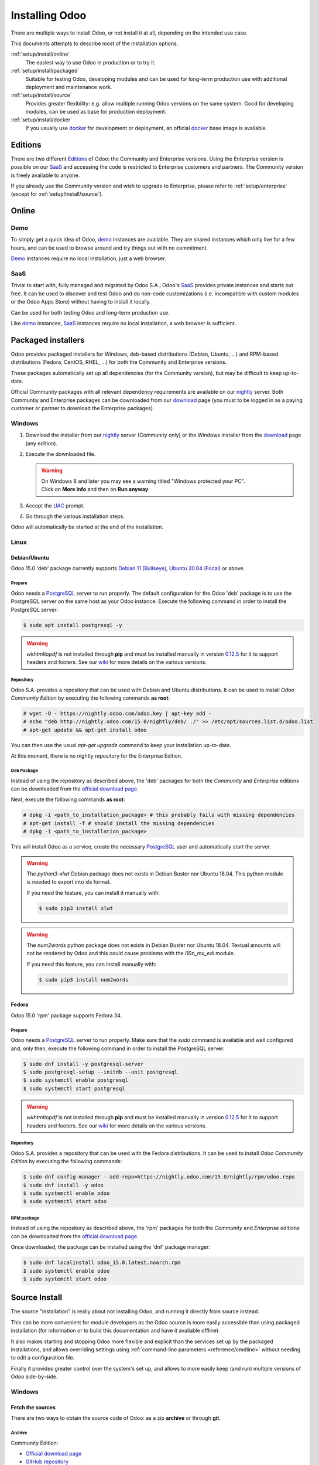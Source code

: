 
.. _setup/install:

===============
Installing Odoo
===============

There are multiple ways to install Odoo, or not install it at all, depending
on the intended use case.

This documents attempts to describe most of the installation options.

:ref:`setup/install/online`
    The easiest way to use Odoo in production or to try it.

:ref:`setup/install/packaged`
    Suitable for testing Odoo, developing modules and can be used for
    long-term production use with additional deployment and maintenance work.

:ref:`setup/install/source`
    Provides greater flexibility:  e.g. allow multiple running Odoo versions on
    the same system. Good for developing modules, can be used as base for
    production deployment.

:ref:`setup/install/docker`
    If you usually use docker_ for development or deployment, an official
    docker_ base image is available.


.. _setup/install/editions:

Editions
========

There are two different Editions_ of Odoo: the Community and Enterprise versions.
Using the Enterprise version is possible on our SaaS_ and accessing the code is
restricted to Enterprise customers and partners. The Community version is freely
available to anyone.

If you already use the Community version and wish to upgrade to Enterprise, please
refer to :ref:`setup/enterprise` (except for :ref:`setup/install/source`).


.. _setup/install/online:

Online
======

Demo
----

To simply get a quick idea of Odoo, demo_ instances are available. They are
shared instances which only live for a few hours, and can be used to browse
around and try things out with no commitment.

Demo_ instances require no local installation, just a web browser.

SaaS
----

Trivial to start with, fully managed and migrated by Odoo S.A., Odoo's SaaS_
provides private instances and starts out free. It can be used to discover and
test Odoo and do non-code customizations (i.e. incompatible with custom modules
or the Odoo Apps Store) without having to install it locally.

Can be used for both testing Odoo and long-term production use.

Like demo_ instances, SaaS_ instances require no local installation, a web
browser is sufficient.


.. _setup/install/packaged:

Packaged installers
===================

Odoo provides packaged installers for Windows, deb-based distributions
(Debian, Ubuntu, …) and RPM-based distributions (Fedora, CentOS, RHEL, …) for
both the Community and Enterprise versions.

These packages automatically set up all dependencies (for the Community version),
but may be difficult to keep up-to-date.

Official Community packages with all relevant dependency requirements are
available on our nightly_ server. Both Communtiy and Enterprise packages can
be downloaded from our download_ page (you must to be logged in as a paying
customer or partner to download the Enterprise packages).

Windows
-------

#. Download the installer from our nightly_ server (Community only) or the Windows installer from
   the download_ page (any edition).
#. Execute the downloaded file.

   .. warning:: | On Windows 8 and later you may see a warning titled "Windows protected your PC".
                | Click on **More Info** and then on **Run anyway**.

#. Accept the UAC_ prompt.
#. Go through the various installation steps.

Odoo will automatically be started at the end of the installation.

Linux
-----

Debian/Ubuntu
'''''''''''''

Odoo 15.0 'deb' package currently supports `Debian 11 (Bullseye)`_, `Ubuntu 20.04 (Focal)`_ or above.

Prepare
^^^^^^^

Odoo needs a `PostgreSQL`_ server to run properly. The default configuration for
the Odoo 'deb' package is to use the PostgreSQL server on the same host as your
Odoo instance. Execute the following command in order to install the PostgreSQL server:

.. code-block:: console

  $ sudo apt install postgresql -y

.. warning:: `wkhtmltopdf` is not installed through **pip** and must be installed manually in
             version `0.12.5 <the wkhtmltopdf download page_>`_ for it to support headers and
             footers. See our `wiki <https://github.com/odoo/odoo/wiki/Wkhtmltopdf>`_ for more
             details on the various versions.

Repository
^^^^^^^^^^

Odoo S.A. provides a repository that can be used with  Debian and Ubuntu distributions. It can be
used to install *Odoo Community Edition* by executing the following commands **as root**:

.. code-block:: console

    # wget -O - https://nightly.odoo.com/odoo.key | apt-key add -
    # echo "deb http://nightly.odoo.com/15.0/nightly/deb/ ./" >> /etc/apt/sources.list.d/odoo.list
    # apt-get update && apt-get install odoo

You can then use the usual `apt-get upgrade` command to keep your installation up-to-date.

At this moment, there is no nightly repository for the Enterprise Edition.

Deb Package
^^^^^^^^^^^

Instead of using the repository as described above, the 'deb' packages for both the *Community* and
*Enterprise* editions can be downloaded from the `official download page <download_>`_.

Next, execute the following commands **as root**:

.. code-block:: console

    # dpkg -i <path_to_installation_package> # this probably fails with missing dependencies
    # apt-get install -f # should install the missing dependencies
    # dpkg -i <path_to_installation_package>

This will install Odoo as a service, create the necessary PostgreSQL_ user
and automatically start the server.

.. warning:: The `python3-xlwt` Debian package does not exists in Debian Buster nor Ubuntu 18.04.
             This python module is needed to export into xls format.

             If you need the feature, you can install it manually with:

             .. code-block:: console

                $ sudo pip3 install xlwt

.. warning:: The `num2words` python package does not exists in Debian Buster nor Ubuntu 18.04.
             Textual amounts will not be rendered by Odoo and this could cause problems with the
             `l10n_mx_edi` module.

             If you need this feature, you can install manually with:

             .. code-block:: console

                $ sudo pip3 install num2words

Fedora
''''''

Odoo 15.0 'rpm' package supports Fedora 34.

Prepare
^^^^^^^
Odoo needs a `PostgreSQL`_ server to run properly. Make sure that the `sudo` command is available
and well configured and, only then, execute the following command in order to install the PostgreSQL
server:

.. code-block:: console

    $ sudo dnf install -y postgresql-server
    $ sudo postgresql-setup --initdb --unit postgresql
    $ sudo systemctl enable postgresql
    $ sudo systemctl start postgresql

.. warning:: `wkhtmltopdf` is not installed through **pip** and must be installed manually in
             version `0.12.5 <the wkhtmltopdf download page_>`_ for it to support headers and
             footers. See our `wiki <https://github.com/odoo/odoo/wiki/Wkhtmltopdf>`_ for more
             details on the various versions.

Repository
^^^^^^^^^^

Odoo S.A. provides a repository that can be used with the Fedora distributions.
It can be used to install *Odoo Community Edition* by executing the following
commands:

.. code-block:: console

    $ sudo dnf config-manager --add-repo=https://nightly.odoo.com/15.0/nightly/rpm/odoo.repo
    $ sudo dnf install -y odoo
    $ sudo systemctl enable odoo
    $ sudo systemctl start odoo

RPM package
^^^^^^^^^^^

Instead of using the repository as described above, the 'rpm' packages for both the *Community* and
*Enterprise* editions can be downloaded from the `official download page <download_>`_.

Once downloaded, the package can be installed using the 'dnf' package manager:

.. code-block:: console

    $ sudo dnf localinstall odoo_15.0.latest.noarch.rpm
    $ sudo systemctl enable odoo
    $ sudo systemctl start odoo


.. _setup/install/source:

Source Install
==============

The source "installation" is really about not installing Odoo, and running it directly from source
instead.

This can be more convenient for module developers as the Odoo source is more easily accessible
than using packaged installation (for information or to build this documentation and have it
available offline).

It also makes starting and stopping Odoo more flexible and explicit than the services set up by the
packaged installations, and allows overriding settings using
:ref:`command-line parameters <reference/cmdline>` without needing to edit a configuration file.

Finally it provides greater control over the system's set up, and allows to more easily keep
(and run) multiple versions of Odoo side-by-side.

.. _setup/install/source/windows:

Windows
-------

Fetch the sources
'''''''''''''''''

There are two ways to obtain the source code of Odoo: as a zip **archive** or through **git**.

Archive
^^^^^^^

Community Edition:

* `Official download page <download_>`_
* `GitHub repository <community-repository_>`_
* `Nightly server <nightly_>`_

Enterprise Edition:

* `Official download page <download_>`_
* `GitHub repository <enterprise-repository_>`_

.. _setup/install/source/windows/git:

Git
^^^

The following requires `Git <git_>`_ to be installed on your machine and that you have basic
knowledge of Git commands. To clone a Git repository, you must choose between cloning with HTTPS or
SSH. If you do not know the difference between the two, the best option is most likely HTTPS. If you
are following the :doc:`Getting started </developer/howtos/rdtraining>` developer tutorial, or plan
on contributing to Odoo source code, choose SSH.

.. note::
   **The Enterprise Git repository does not contain the full Odoo source code**. It is only a
   collection of extra add-ons. The main server code is in the Community version. Running the
   Enterprise version actually means running the server from the Community version with the
   addons-path option set to the folder with the Enterprise version. You need to clone both the
   Community and Enterprise repository to have a working Odoo Enterprise installation. See
   :ref:`setup/install/editions` to get access to the Enterprise repository.

.. tabs::

   .. tab:: Clone with HTTPS

      .. code-block:: doscon

         C:\> git clone https://github.com/odoo/odoo.git
         C:\> git clone https://github.com/odoo/enterprise.git

   .. tab:: Clone with SSH

      .. code-block:: doscon

         C:\> git clone git@github.com:odoo/odoo.git
         C:\> git clone git@github.com:odoo/enterprise.git

.. _setup/install/source/windows/prepare:

Prepare
'''''''

Python
^^^^^^

Odoo requires Python 3.7 or later to run. Visit `Python's download page <https://www.python.org/downloads/windows/>`_
to download and install the latest version of Python 3 on your machine.

During installation, check **Add Python 3 to PATH**, then click **Customize Installation** and make
sure that **pip** is checked.

.. note:: If Python 3 is already installed, make sure that the version is 3.7 or above, as previous
          versions are not compatible with Odoo.

          .. code-block:: doscon

              C:\> python --version

          Verify also that pip_ is installed for this version.

          .. code-block:: doscon

              C:\> pip --version

PostgreSQL
^^^^^^^^^^

Odoo uses PostgreSQL as database management system. `Download and install PostgreSQL <https://www.postgresql.org/download/windows/>`_
(supported version: 10.0 and later).

By default, the only user is `postgres` but Odoo forbids connecting as `postgres`, so you need to
create a new PostgreSQL user:

#. Add PostgreSQL's `bin` directory (by default: `C:\\Program Files\\PostgreSQL\\<version>\\bin`) to
   your `PATH`.
#. Create a postgres user with a password using the pg admin gui:

   1. Open **pgAdmin**.
   2. Double-click the server to create a connection.
   3. Select :menuselection:`Object --> Create --> Login/Group Role`.
   4. Enter the username in the **Role Name** field (e.g. `odoo`).
   5. Open the **Definition** tab and enter the password (e.g. ``odoo``), then click **Save**.
   6. Open the **Privileges** tab and switch **Can login?** to `Yes` and **Create database?** to
      `Yes`.

Dependencies
^^^^^^^^^^^^

Before installing the dependencies, you must download and install the
`Build Tools for Visual Studio <https://visualstudio.microsoft.com/downloads/#build-tools-for-visual-studio-2019>`_.
When prompted, select **C++ build tools** in the **Workloads** tab and install them.

Odoo dependencies are listed in the `requirements.txt` file located at the root of the Odoo
community directory.

.. tip:: It can be preferable to not mix python modules packages between different instances of Odoo
         or with your system. You can use virtualenv_ to create isolated Python environments.

Navigate to the path of your Odoo Community installation (`CommunityPath`) and run **pip**
on the requirements file in a terminal **with Administrator privileges**:

.. code-block:: doscon

    C:\> cd \CommunityPath
    C:\> pip install setuptools wheel
    C:\> pip install -r requirements.txt

.. warning:: `wkhtmltopdf` is not installed through **pip** and must be installed manually in
             version `0.12.5 <the wkhtmltopdf download page_>`_ for it to support headers and
             footers. See our `wiki <https://github.com/odoo/odoo/wiki/Wkhtmltopdf>`_ for more
             details on the various versions.

For languages with right-to-left interface (such as Arabic or Hebrew), the package `rtlcss` is
needed:

#. Download and install `nodejs <https://nodejs.org/en/download/>`_.
#. Install `rtlcss`:

   .. code-block:: doscon

       C:\> npm install -g rtlcss

#. Edit the System Environment's variable `PATH` to add the folder where `rtlcss.cmd` is located
   (typically: `C:\\Users\\<user>\\AppData\\Roaming\\npm\\`).

Running Odoo
''''''''''''

Once all dependencies are set up, Odoo can be launched by running `odoo-bin`, the
command-line interface of the server. It is located at the root of the Odoo Community directory.

To configure the server, you can either specify :ref:`command-line arguments <reference/cmdline/server>` or a
:ref:`configuration file <reference/cmdline/config>`.

.. tip:: For the Enterprise edition, you must add the path to the `enterprise` addons to the
         `addons-path` argument. Note that it must come before the other paths in `addons-path` for
         addons to be loaded correctly.

Common necessary configurations are:

* PostgreSQL user and password.
* Custom addon paths beyond the defaults, to load your own modules.

A typical way to run the server would be:

.. code-block:: doscon

    C:\> cd CommunityPath/
    C:\> python odoo-bin -r dbuser -w dbpassword --addons-path=addons -d mydb

Where `CommunityPath` is the path of the Odoo Community installation, `dbuser` is the
PostgreSQL login, `dbpassword` is the PostgreSQL password
and `mydb` is the default database to serve on `localhost:8069`.

.. seealso::
   - :doc:`The exhaustive list of arguments for odoo-bin </developer/cli>`.

.. _setup/install/source/linux:

Linux
-----

Fetch the sources
'''''''''''''''''

There are two ways to obtain the source code of Odoo: as a zip **archive** or through **git**.

Archive
^^^^^^^

Community Edition:

* `Official download page <download_>`_
* `GitHub repository <community-repository_>`_
* `Nightly server <nightly_>`_

Enterprise Edition:

* `Official download page <download_>`_
* `GitHub repository <enterprise-repository_>`_

.. _setup/install/source/linux/git:

Git
^^^

The following requires `Git <git_>`_ to be installed on your machine and that you have basic
knowledge of Git commands. To clone a Git repository, you must choose between cloning with HTTPS or
SSH. If you do not know the difference between the two, the best option is most likely HTTPS. If you
are following the :doc:`Getting started </developer/howtos/rdtraining>` developer tutorial, or plan
on contributing to Odoo source code, choose SSH.

.. note::
   **The Enterprise Git repository does not contain the full Odoo source code**. It is only a
   collection of extra add-ons. The main server code is in the Community version. Running the
   Enterprise version actually means running the server from the Community version with the
   addons-path option set to the folder with the Enterprise version. You need to clone both the
   Community and Enterprise repository to have a working Odoo Enterprise installation. See
   :ref:`setup/install/editions` to get access to the Enterprise repository.

.. tabs::

   .. tab:: Clone with HTTPS

      .. code-block:: console

         $ git clone https://github.com/odoo/odoo.git
         $ git clone https://github.com/odoo/enterprise.git

   .. tab:: Clone with SSH

      .. code-block:: console

         $ git clone git@github.com:odoo/odoo.git
         $ git clone git@github.com:odoo/enterprise.git

.. _setup/install/source/linux/prepare:

Prepare
'''''''

Python
^^^^^^

Odoo requires Python 3.7 or later to run. Use your package manager to download and install Python 3
on your machine if it is not already done.

.. note:: If Python 3 is already installed, make sure that the version is 3.7 or above, as previous
          versions are not compatible with Odoo.

          .. code-block:: console

              $ python3 --version

          Verify also that pip_ is installed for this version.

          .. code-block:: console

              $ pip3 --version

PostgreSQL
^^^^^^^^^^

Odoo uses PostgreSQL as database management system. Use your package manager to download and install
PostgreSQL (supported version: 10.0 and later).

On Debian/Unbuntu, it can be achieved by executing the following:

.. code-block:: console

    $ sudo apt install postgresql postgresql-client

By default, the only user is `postgres` but Odoo forbids connecting as `postgres`, so you need to
create a new PostgreSQL user:

.. code-block:: console

  $ sudo -u postgres createuser -s $USER
  $ createdb $USER

.. note:: Because your PostgreSQL user has the same name as your Unix login, you will be able to
          connect to the database without password.

Dependencies
^^^^^^^^^^^^

For libraries using native code, it is necessary to install development tools and native
dependencies before the Python dependencies of Odoo. They are available in `-dev` or `-devel`
packages for Python, PostgreSQL, libxml2, libxslt1, libevent, libsasl2 and libldap2.

On Debian/Unbuntu, the following command should install all the required libraries:

.. code-block:: console

    $ sudo apt install python3-dev libxml2-dev libxslt1-dev libldap2-dev libsasl2-dev \
        libtiff5-dev libjpeg8-dev libopenjp2-7-dev zlib1g-dev libfreetype6-dev \
        liblcms2-dev libwebp-dev libharfbuzz-dev libfribidi-dev libxcb1-dev libpq-dev

Odoo dependencies are listed in the `requirements.txt` file located at the root of the Odoo
community directory.

.. tip:: It can be preferable to not mix python modules packages between different instances of Odoo
         or with your system. You can use virtualenv_ to create isolated Python environments.

Navigate to the path of your Odoo Community installation (`CommunityPath`) and run **pip**
on the requirements file:

.. code-block:: console

    $ cd /CommunityPath
    $ pip3 install setuptools wheel
    $ pip3 install -r requirements.txt

.. warning:: `wkhtmltopdf` is not installed through **pip** and must be installed manually in
             version `0.12.5 <the wkhtmltopdf download page_>`_ for it to support headers and
             footers. See our `wiki <https://github.com/odoo/odoo/wiki/Wkhtmltopdf>`_ for more
             details on the various versions.

For languages with right-to-left interface (such as Arabic or Hebrew), the package `rtlcss` is
needed:

#. Download and install **nodejs** and **npm** with your package manager.
#. Install `rtlcss`:

   .. code-block:: console

       $ sudo npm install -g rtlcss

Running Odoo
''''''''''''

Once all dependencies are set up, Odoo can be launched by running `odoo-bin`, the
command-line interface of the server. It is located at the root of the Odoo Community directory.

To configure the server, you can either specify :ref:`command-line arguments <reference/cmdline/server>` or a
:ref:`configuration file <reference/cmdline/config>`.

.. tip:: For the Enterprise edition, you must add the path to the `enterprise` addons to the
         `addons-path` argument. Note that it must come before the other paths in `addons-path` for
         addons to be loaded correctly.

Common necessary configurations are:

* PostgreSQL user and password. Odoo has no defaults beyond
  `psycopg2's defaults <http://initd.org/psycopg/docs/module.html>`_: connects over a UNIX socket on
  port `5432` with the current user and no password.
* Custom addon paths beyond the defaults, to load your own modules.

A typical way to run the server would be:

.. code-block:: console

    $ cd /CommunityPath
    $ python3 odoo-bin --addons-path=addons -d mydb

Where `CommunityPath` is the path of the Odoo Community installation
and `mydb` is the default database to serve on `localhost:8069`.

.. seealso::
   - :doc:`The exhaustive list of arguments for odoo-bin </developer/cli>`.

.. _setup/install/source/mac_os:

Mac OS
------

Fetch the sources
'''''''''''''''''

There are two ways to obtain the source code of Odoo: as a zip **archive** or through **git**.

Archive
^^^^^^^

Community Edition:

* `Official download page <download_>`_
* `GitHub repository <community-repository_>`_
* `Nightly server <nightly_>`_

Enterprise Edition:

* `Official download page <download_>`_
* `GitHub repository <enterprise-repository_>`_

.. _setup/install/source/mac_os/git:

Git
^^^

The following requires `Git <git_>`_ to be installed on your machine and that you have basic
knowledge of Git commands. To clone a Git repository, you must choose between cloning with HTTPS or
SSH. If you do not know the difference between the two, the best option is most likely HTTPS. If you
are following the :doc:`Getting started </developer/howtos/rdtraining>` developer tutorial, or plan
on contributing to Odoo source code, choose SSH.

.. note::
   **The Enterprise Git repository does not contain the full Odoo source code**. It is only a
   collection of extra add-ons. The main server code is in the Community version. Running the
   Enterprise version actually means running the server from the Community version with the
   addons-path option set to the folder with the Enterprise version. You need to clone both the
   Community and Enterprise repository to have a working Odoo Enterprise installation. See
   :ref:`setup/install/editions` to get access to the Enterprise repository.

.. tabs::

   .. tab:: Clone with HTTPS

      .. code-block:: console

         $ git clone https://github.com/odoo/odoo.git
         $ git clone https://github.com/odoo/enterprise.git

   .. tab:: Clone with SSH

      .. code-block:: console

         $ git clone git@github.com:odoo/odoo.git
         $ git clone git@github.com:odoo/enterprise.git

.. _setup/install/source/mac_os/prepare:

Prepare
'''''''

Python
^^^^^^

Odoo requires Python 3.7 or later to run. Use your preferred package manager (homebrew_, macports_)
to download and install Python 3 on your machine if it is not already done.

.. note:: If Python 3 is already installed, make sure that the version is 3.7 or above, as previous
          versions are not compatible with Odoo.

          .. code-block:: console

              $ python3 --version

          Verify also that pip_ is installed for this version.

          .. code-block:: console

              $ pip3 --version

PostgreSQL
^^^^^^^^^^

Odoo uses PostgreSQL as database management system. Use `postgres.app <https://postgresapp.com>`_
to download and install PostgreSQL (supported version: 10.0 and later).

By default, the only user is `postgres` but Odoo forbids connecting as `postgres`, so you need to
create a new PostgreSQL user:

.. code-block:: console

  $ sudo -u postgres createuser -s $USER
  $ createdb $USER

.. note:: Because your PostgreSQL user has the same name as your Unix login, you will be able to
          connect to the database without password.

Dependencies
^^^^^^^^^^^^

Odoo dependencies are listed in the `requirements.txt` file located at the root of the Odoo
community directory.

.. tip:: It can be preferable to not mix python modules packages between different instances of Odoo
         or with your system. You can use virtualenv_ to create isolated Python environments.

Navigate to the path of your Odoo Community installation (`CommunityPath`) and run **pip**
on the requirements file:

.. code-block:: console

   $ cd /CommunityPath
   $ pip3 install setuptools wheel
   $ pip3 install -r requirements.txt

.. warning:: Non-Python dependencies need to be installed with a package manager:

             #. Download and install the **Command Line Tools**:

                .. code-block:: console

                   $ xcode-select --install

             #. Download and install the package manager of your choice (homebrew_, macports_).
             #. Install non-python dependencies.

.. warning:: `wkhtmltopdf` is not installed through **pip** and must be installed manually in
             version `0.12.5 <the wkhtmltopdf download page_>`_ for it to support headers and
             footers. See our `wiki <https://github.com/odoo/odoo/wiki/Wkhtmltopdf>`_ for more
             details on the various versions.

For languages with right-to-left interface (such as Arabic or Hebrew), the package `rtlcss` is
needed:

#. Download and install **nodejs** with your preferred package manager (homebrew_, macports_).
#. Install `rtlcss`:

   .. code-block:: console

       $ sudo npm install -g rtlcss

Running Odoo
''''''''''''

Once all dependencies are set up, Odoo can be launched by running `odoo-bin`, the
command-line interface of the server. It is located at the root of the Odoo Community directory.

To configure the server, you can either specify :ref:`command-line arguments <reference/cmdline/server>` or a
:ref:`configuration file <reference/cmdline/config>`.

.. tip:: For the Enterprise edition, you must add the path to the `enterprise` addons to the
         `addons-path` argument. Note that it must come before the other paths in `addons-path` for
         addons to be loaded correctly.

Common necessary configurations are:

* PostgreSQL user and password. Odoo has no defaults beyond
  `psycopg2's defaults <http://initd.org/psycopg/docs/module.html>`_: connects over a UNIX socket on
  port `5432` with the current user and no password.
* Custom addon paths beyond the defaults, to load your own modules.

A typical way to run the server would be:

.. code-block:: console

    $ cd /CommunityPath
    $ python3 odoo-bin --addons-path=addons -d mydb

Where `CommunityPath` is the path of the Odoo Community installation
and `mydb` is the default database to serve on `localhost:8069`.

.. seealso::
   - :doc:`The exhaustive list of arguments for odoo-bin </developer/cli>`.

.. _setup/install/docker:

Docker
======

The full documentation on how to use Odoo with Docker can be found on the
official Odoo `docker image <https://hub.docker.com/_/odoo/>`_ page.

.. _Debian 11 (Bullseye): https://www.debian.org/releases/bullseye/
.. _demo: https://demo.odoo.com
.. _docker: https://www.docker.com
.. _download: https://www.odoo.com/page/download
.. _Ubuntu 20.04 (Focal): http://releases.ubuntu.com/20.04/
.. _EPEL: https://fedoraproject.org/wiki/EPEL
.. _PostgreSQL: http://www.postgresql.org
.. _the official installer:
.. _install pip:
    https://pip.pypa.io/en/latest/installing.html#install-pip
.. _Quilt: http://en.wikipedia.org/wiki/Quilt_(software)
.. _saas: https://www.odoo.com/page/start
.. _the wkhtmltopdf download page: https://github.com/wkhtmltopdf/wkhtmltopdf/releases/tag/0.12.5
.. _UAC: http://en.wikipedia.org/wiki/User_Account_Control
.. _wkhtmltopdf: http://wkhtmltopdf.org
.. _pip: https://pip.pypa.io
.. _macports: https://www.macports.org
.. _homebrew: http://brew.sh
.. _wheels: https://wheel.readthedocs.org/en/latest/
.. _virtualenv: https://pypi.python.org/pypi/virtualenv
.. _virtualenvwrapper: https://virtualenvwrapper.readthedocs.io/en/latest/
.. _pywin32: http://sourceforge.net/projects/pywin32/files/pywin32/
.. _community-repository: https://github.com/odoo/odoo
.. _enterprise-repository: https://github.com/odoo/enterprise
.. _git: https://git-scm.com/
.. _Editions: https://www.odoo.com/pricing#pricing_table_features
.. _nightly: https://nightly.odoo.com/
.. _extra: https://nightly.odoo.com/extra/
